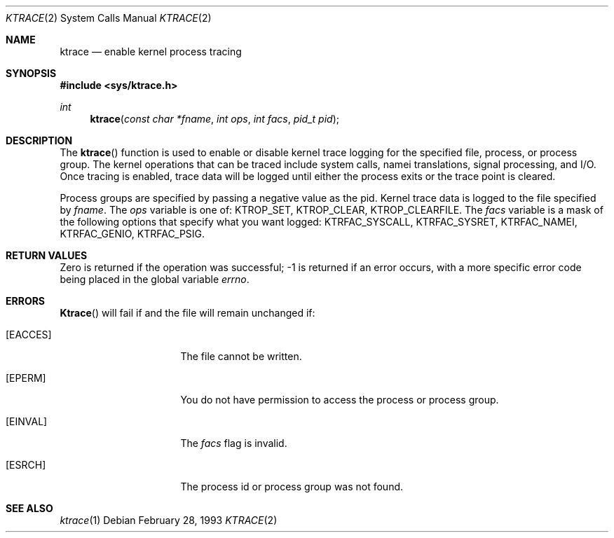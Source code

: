 .\"
.\" Copyright (c) 1993 Berkeley Software Design, Inc. All rights reserved.
.\" The Berkeley Software Design Inc. software License Agreement specifies
.\" the terms and conditions for redistribution.
.\"
.\"	BSDI $Id: ktrace.2,v 1.2 1993/03/08 16:30:17 polk Exp $
.\" 
.Dd February 28, 1993
.Dt KTRACE 2
.Os
.Sh NAME
.Nm ktrace
.Nd enable kernel process tracing
.Sh SYNOPSIS
.Fd #include <sys/ktrace.h>
.Ft int
.Fn ktrace "const char *fname" "int ops" "int facs" "pid_t pid"
.Sh DESCRIPTION
The
.Fn ktrace
function is used to enable or disable kernel trace logging for the specified
file, process, or process group.  The kernel operations that can be traced
include system calls, namei translations, signal processing, and I/O.
Once tracing is enabled, trace data will be logged until either the process
exits or the trace point is cleared.
.Pp
Process groups are specified by passing a negative value as the pid.
Kernel trace data is logged to the file specified by
.Ar fname .
The
.Va ops
variable is one of:
.Dv KTROP_SET ,
.Dv KTROP_CLEAR ,
.Dv KTROP_CLEARFILE .
The
.Va facs
variable is a mask of the following options that specify what you want logged:
.Dv KTRFAC_SYSCALL ,
.Dv KTRFAC_SYSRET ,
.Dv KTRFAC_NAMEI ,
.Dv KTRFAC_GENIO ,
.Dv KTRFAC_PSIG .
.Sh RETURN VALUES
Zero is returned if the operation was successful; -1 is returned if an
error occurs, with a more specific error code being placed in the global
variable
.Va errno .
.Sh ERRORS
.Fn Ktrace
will fail if and the file will remain unchanged if:
.Pp
.Bl -tag -width "[ENAMETOOLONG]"
.It Bq Er EACCES
The file cannot be written.
.It Bq Er EPERM
You do not have permission to access the process or process group.
.It Bq Er EINVAL
The
.Va facs
flag is invalid.
.It Bq Er ESRCH
The process id or process group was not found.
.El
.Sh SEE ALSO
.Xr ktrace 1
